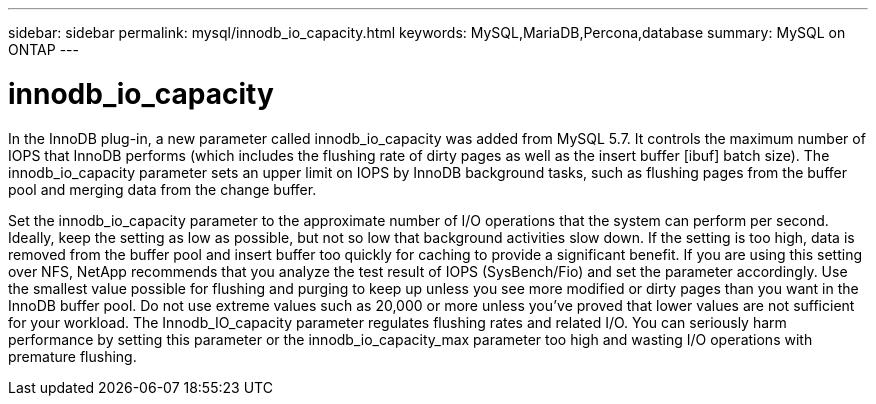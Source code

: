 ---
sidebar: sidebar
permalink: mysql/innodb_io_capacity.html
keywords: MySQL,MariaDB,Percona,database
summary: MySQL on ONTAP
---

= innodb_io_capacity

In the InnoDB plug-in, a new parameter called innodb_io_capacity was added from MySQL 5.7. It controls the maximum number of IOPS that InnoDB performs (which includes the flushing rate of dirty pages as well as the insert buffer [ibuf] batch size). The innodb_io_capacity parameter sets an upper limit on IOPS by InnoDB background tasks, such as flushing pages from the buffer pool and merging data from the change buffer.  

Set the innodb_io_capacity parameter to the approximate number of I/O operations that the system can perform per second. Ideally, keep the setting as low as possible, but not so low that background activities slow down. If the setting is too high, data is removed from the buffer pool and insert buffer too quickly for caching to provide a significant benefit. If you are using this setting over NFS, NetApp recommends that you analyze the test result of IOPS (SysBench/Fio) and set the parameter accordingly. Use the smallest value possible for flushing and purging to keep up unless you see more modified or dirty pages than you want in the InnoDB buffer pool. Do not use extreme values such as 20,000 or more unless you’ve proved that lower values are not sufficient for your workload. The Innodb_IO_capacity parameter regulates flushing rates and related I/O. You can seriously harm performance by setting this parameter or the innodb_io_capacity_max parameter too high and wasting I/O operations with premature flushing.
